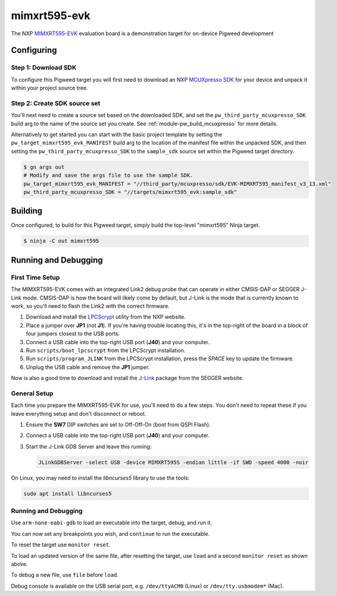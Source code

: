 .. _target-mimxrt595-evk:

-------------
mimxrt595-evk
-------------
The NXP MIMXRT595-EVK_ evaluation board is a demonstration target for on-device
Pigweed development

.. _MIMXRT595-EVK: https://www.nxp.com/design/development-boards/i-mx-evaluation-and-development-boards/i-mx-rt595-evaluation-kit:MIMXRT595-EVK

Configuring
===========
Step 1: Download SDK
--------------------
To configure this Pigweed target you will first need to download an NXP
`MCUXpresso SDK`_ for your device and unpack it within your project source tree.

.. _MCUXpresso SDK: https://mcuxpresso.nxp.com/en/welcome

Step 2: Create SDK source set
-----------------------------
You'll next need to create a source set based on the downloaded SDK, and set
the ``pw_third_party_mcuxpresso_SDK`` build arg to the name of the source set
you create. See :ref:`module-pw_build_mcuxpresso` for more details.

Alternatively to get started you can start with the basic project template by
setting the ``pw_target_mimxrt595_evk_MANIFEST`` build arg to the location of
the manifest file within the unpacked SDK, and then setting the
``pw_third_party_mcuxpresso_SDK`` to the ``sample_sdk`` source set within the
Pigweed target directory.

.. code-block:: sh

   $ gn args out
   # Modify and save the args file to use the sample SDK.
   pw_target_mimxrt595_evk_MANIFEST = "//third_party/mcuxpresso/sdk/EVK-MIMXRT595_manifest_v3_13.xml"
   pw_third_party_mcuxpresso_SDK = "//targets/mimxrt595_evk:sample_sdk"

Building
========
Once configured, to build for this Pigweed target, simply build the top-level
"mimxrt595" Ninja target.

.. code-block:: sh

   $ ninja -C out mimxrt595

Running and Debugging
=====================
First Time Setup
----------------
The MIMXRT595-EVK comes with an integrated Link2 debug probe that can operate in
either CMSIS-DAP or SEGGER J-Link mode. CMSIS-DAP is how the board will likely
come by default, but J-Link is the mode that is currently known to work, so
you'll need to flash the Link2 with the correct firmware.

1. Download and install the LPCScrypt_ utility from the NXP website.

2. Place a jumper over **JP1** (not **J1**). If you're having trouble locating
   this, it's in the top-right of the board in a block of four jumpers closest
   to the USB ports.

3. Connect a USB cable into the top-right USB port (**J40**) and your computer.

4. Run ``scripts/boot_lpcscrypt`` from the LPCScrypt installation.

5. Run ``scripts/program_JLINK`` from the LPCScrypt installation, press the
   *SPACE* key to update the firmware.

6. Unplug the USB cable and remove the **JP1** jumper.

Now is also a good time to download and install the J-Link_ package from the
SEGGER website.

.. _LPCScrypt: https://www.nxp.com/design/microcontrollers-developer-resources/lpcscrypt-v2-1-2:LPCSCRYPT
.. _J-Link: https://www.segger.com/downloads/jlink/

General Setup
-------------
Each time you prepare the MIMXRT595-EVK for use, you'll need to do a few steps.
You don't need to repeat these if you leave everything setup and don't
disconnect or reboot.

1. Ensure the **SW7** DIP switches are set to Off-Off-On (boot from QSPI Flash).

2. Connect a USB cable into the top-right USB port (**J40**) and your computer.

3. Start the J-Link GDB Server and leave this running:

   .. code-block:: sh

      JLinkGDBServer -select USB -device MIMXRT595S -endian little -if SWD -speed 4000 -noir

On Linux, you may need to install the `libncurses5` library to use the tools:

.. code-block:: sh

   sudo apt install libncurses5

Running and Debugging
---------------------
Use ``arm-none-eabi-gdb`` to load an executable into the target, debug, and run
it.

.. code-block::
   :emphasize-lines: 1,6,10,12,20

   (gdb) target remote :2331
   Remote debugging using :2331
   warning: No executable has been specified and target does not support
   determining executable automatically.  Try using the "file" command.
   0x08000000 in ?? ()
   (gdb) file out/mimxrt595_evk_debug/obj/pw_status/test/status_test.elf
   A program is being debugged already.
   Are you sure you want to change the file? (y or n) y
   Reading symbols from out/mimxrt595_evk_debug/obj/pw_status/test/status_test.elf...
   (gdb) monitor reset
   Resetting target
   (gdb) load
   Loading section .flash_config, size 0x200 lma 0x8000400
   Loading section .vector_table, size 0x168 lma 0x8001000
   Loading section .code, size 0xb34c lma 0x8001180
   Loading section .ARM, size 0x8 lma 0x800c4d0
   Loading section .static_init_ram, size 0x3c8 lma 0x800c4d8
   Start address 0x080048d0, load size 47748
   Transfer rate: 15542 KB/sec, 6821 bytes/write.
   (gdb) monitor reset
   Resetting target

You can now set any breakpoints you wish, and ``continue`` to run the
executable.

To reset the target use ``monitor reset``.

To load an updated version of the same file, after resetting the target,
use ``load`` and a second ``monitor reset`` as shown above.

To debug a new file, use ``file`` before ``load``.

Debug console is available on the USB serial port, e.g. ``/dev/ttyACM0``
(Linux) or ``/dev/tty.usbmodem*`` (Mac).
